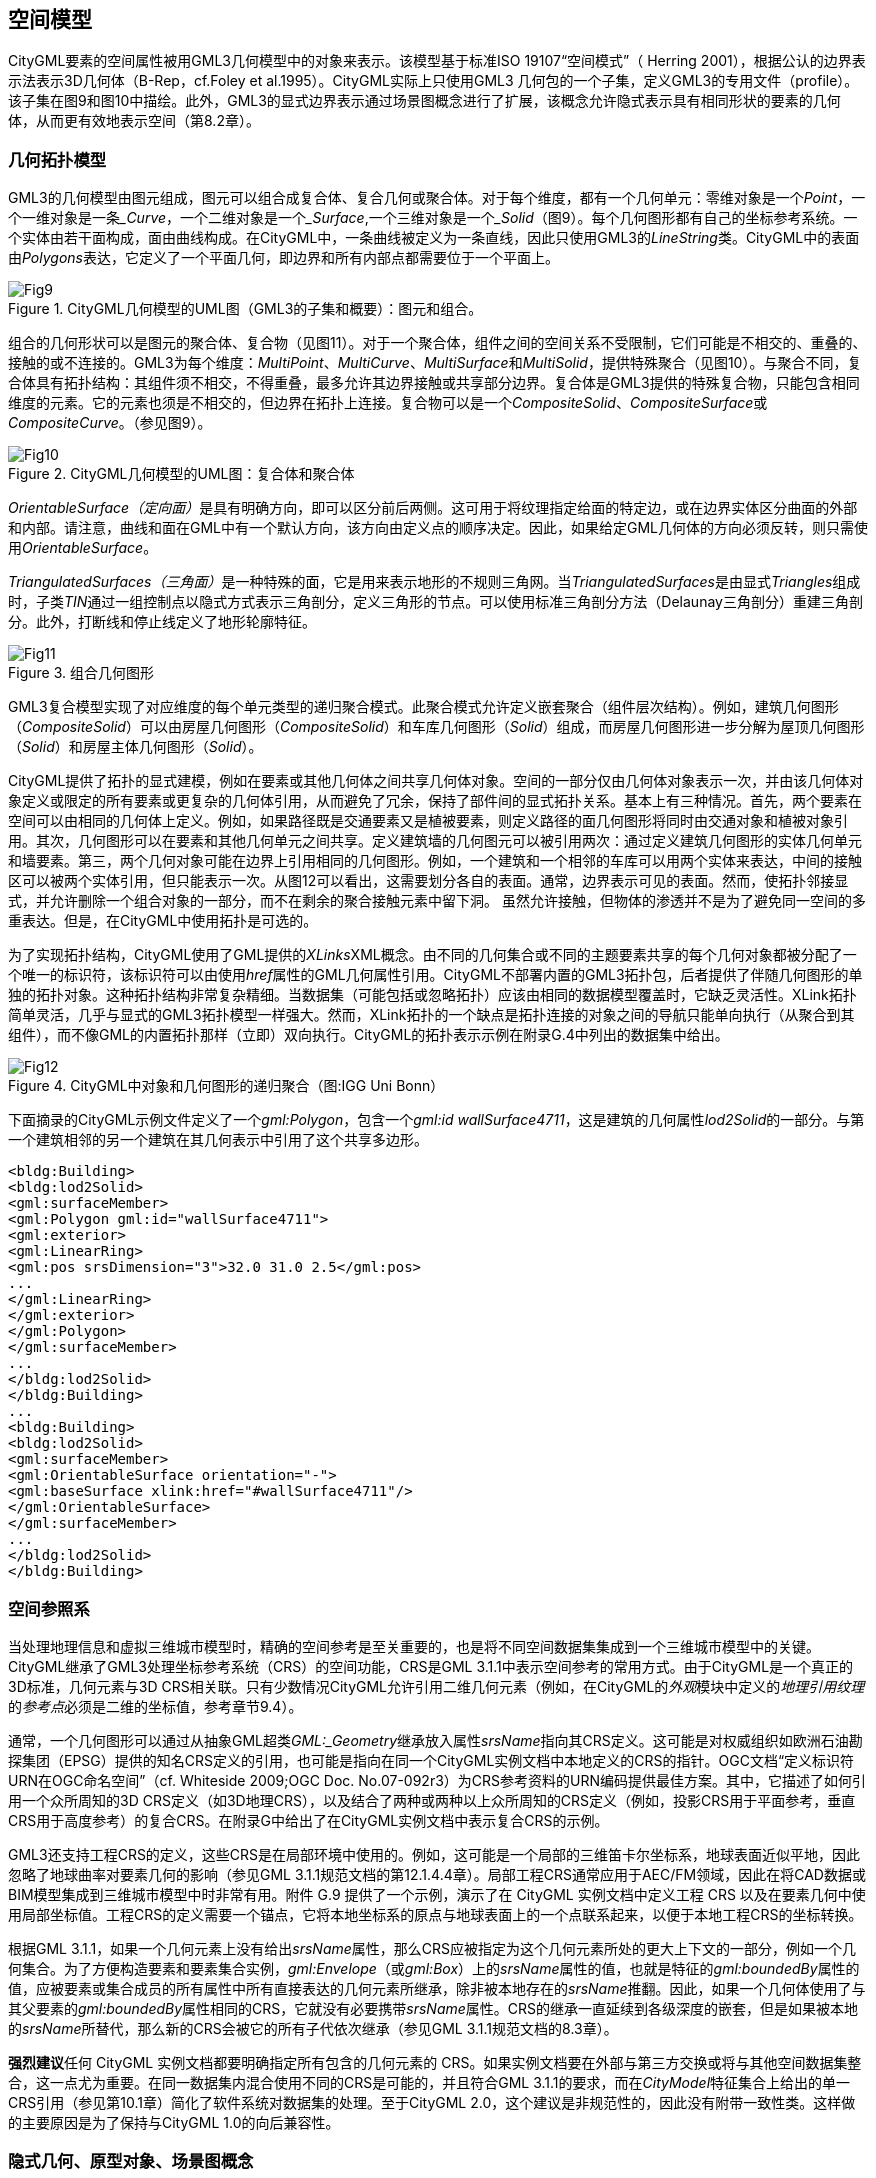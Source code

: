 == 空间模型

CityGML要素的空间属性被用GML3几何模型中的对象来表示。该模型基于标准ISO 19107“空间模式”（ Herring 2001），根据公认的边界表示法表示3D几何体（B-Rep，cf.Foley et al.1995）。CityGML实际上只使用GML3 几何包的一个子集，定义GML3的专用文件（profile）。该子集在图9和图10中描绘。此外，GML3的显式边界表示通过场景图概念进行了扩展，该概念允许隐式表示具有相同形状的要素的几何体，从而更有效地表示空间（第8.2章）。

=== 几何拓扑模型

GML3的几何模型由图元组成，图元可以组合成复合体、复合几何或聚合体。对于每个维度，都有一个几何单元：零维对象是一个__Point__，一个一维对象是一条___Curve__，一个二维对象是一个___Surface__,一个三维对象是一个___Solid__（图9）。每个几何图形都有自己的坐标参考系统。一个实体由若干面构成，面由曲线构成。在CityGML中，一条曲线被定义为一条直线，因此只使用GML3的__LineString__类。CityGML中的表面由__Polygons__表达，它定义了一个平面几何，即边界和所有内部点都需要位于一个平面上。

[[figure-9]]
.CityGML几何模型的UML图（GML3的子集和概要）：图元和组合。
image::figures/clause_8/Fig9.png[align="center"]

组合的几何形状可以是图元的聚合体、复合物（见图11）。对于一个聚合体，组件之间的空间关系不受限制，它们可能是不相交的、重叠的、接触的或不连接的。GML3为每个维度：__MultiPoint__、__MultiCurve__、__MultiSurface__和__MultiSolid__，提供特殊聚合（见图10）。与聚合不同，复合体具有拓扑结构：其组件须不相交，不得重叠，最多允许其边界接触或共享部分边界。复合体是GML3提供的特殊复合物，只能包含相同维度的元素。它的元素也须是不相交的，但边界在拓扑上连接。复合物可以是一个__CompositeSolid__、__CompositeSurface__或__CompositeCurve__。（参见图9）。

[[figure-10]]
.CityGML几何模型的UML图：复合体和聚合体
image::figures/clause_8/Fig10.png[align="center"]

__OrientableSurface（定向面）__是具有明确方向，即可以区分前后两侧。这可用于将纹理指定给面的特定边，或在边界实体区分曲面的外部和内部。请注意，曲线和面在GML中有一个默认方向，该方向由定义点的顺序决定。因此，如果给定GML几何体的方向必须反转，则只需使用__OrientableSurface__。

__TriangulatedSurfaces（三角面）__是一种特殊的面，它是用来表示地形的不规则三角网。当__TriangulatedSurfaces__是由显式__Triangles__组成时，子类__TIN__通过一组控制点以隐式方式表示三角剖分，定义三角形的节点。可以使用标准三角剖分方法（Delaunay三角剖分）重建三角剖分。此外，打断线和停止线定义了地形轮廓特征。

[[figure-11]]
.组合几何图形
image::figures/clause_8/Fig11.png[align="center"]

GML3复合模型实现了对应维度的每个单元类型的递归聚合模式。此聚合模式允许定义嵌套聚合（组件层次结构）。例如，建筑几何图形（__CompositeSolid__）可以由房屋几何图形（__CompositeSolid__）和车库几何图形（__Solid__）组成，而房屋几何图形进一步分解为屋顶几何图形（__Solid__）和房屋主体几何图形（__Solid__）。

CityGML提供了拓扑的显式建模，例如在要素或其他几何体之间共享几何体对象。空间的一部分仅由几何体对象表示一次，并由该几何体对象定义或限定的所有要素或更复杂的几何体引用，从而避免了冗余，保持了部件间的显式拓扑关系。基本上有三种情况。首先，两个要素在空间可以由相同的几何体上定义。例如，如果路径既是交通要素又是植被要素，则定义路径的面几何图形将同时由交通对象和植被对象引用。其次，几何图形可以在要素和其他几何单元之间共享。定义建筑墙的几何图元可以被引用两次：通过定义建筑几何图形的实体几何单元和墙要素。第三，两个几何对象可能在边界上引用相同的几何图形。例如，一个建筑和一个相邻的车库可以用两个实体来表达，中间的接触区可以被两个实体引用，但只能表示一次。从图12可以看出，这需要划分各自的表面。通常，边界表示可见的表面。然而，使拓扑邻接显式，并允许删除一个组合对象的一部分，而不在剩余的聚合接触元素中留下洞。
虽然允许接触，但物体的渗透并不是为了避免同一空间的多重表达。但是，在CityGML中使用拓扑是可选的。

为了实现拓扑结构，CityGML使用了GML提供的__XLinks__XML概念。由不同的几何集合或不同的主题要素共享的每个几何对象都被分配了一个唯一的标识符，该标识符可以由使用__href__属性的GML几何属性引用。CityGML不部署内置的GML3拓扑包，后者提供了伴随几何图形的单独的拓扑对象。这种拓扑结构非常复杂精细。当数据集（可能包括或忽略拓扑）应该由相同的数据模型覆盖时，它缺乏灵活性。XLink拓扑简单灵活，几乎与显式的GML3拓扑模型一样强大。然而，XLink拓扑的一个缺点是拓扑连接的对象之间的导航只能单向执行（从聚合到其组件），而不像GML的内置拓扑那样（立即）双向执行。CityGML的拓扑表示示例在附录G.4中列出的数据集中给出。

[[figure-12]]
.CityGML中对象和几何图形的递归聚合（图:IGG Uni Bonn）
image::figures/clause_8/Fig12.jpg[align="center"]

下面摘录的CityGML示例文件定义了一个__gml:Polygon__，包含一个__gml:id wallSurface4711__，这是建筑的几何属性__lod2Solid__的一部分。与第一个建筑相邻的另一个建筑在其几何表示中引用了这个共享多边形。

[source,xml]
----
<bldg:Building> 
<bldg:lod2Solid> 
<gml:surfaceMember> 
<gml:Polygon gml:id="wallSurface4711"> 
<gml:exterior> 
<gml:LinearRing> 
<gml:pos srsDimension="3">32.0 31.0 2.5</gml:pos> 
... 
</gml:LinearRing> 
</gml:exterior> 
</gml:Polygon> 
</gml:surfaceMember> 
... 
</bldg:lod2Solid> 
</bldg:Building> 
... 
<bldg:Building> 
<bldg:lod2Solid> 
<gml:surfaceMember> 
<gml:OrientableSurface orientation="-"> 
<gml:baseSurface xlink:href="#wallSurface4711"/> 
</gml:OrientableSurface> 
</gml:surfaceMember> 
... 
</bldg:lod2Solid> 
</bldg:Building>
----

=== 空间参照系

当处理地理信息和虚拟三维城市模型时，精确的空间参考是至关重要的，也是将不同空间数据集集成到一个三维城市模型中的关键。CityGML继承了GML3处理坐标参考系统（CRS）的空间功能，CRS是GML 3.1.1中表示空间参考的常用方式。由于CityGML是一个真正的3D标准，几何元素与3D CRS相关联。只有少数情况CityGML允许引用二维几何元素（例如，在CityGML的__外观__模块中定义的__地理引用纹理__的__参考点__必须是二维的坐标值，参考章节9.4）。

通常，一个几何图形可以通过从抽象GML超类__GML:_Geometry__继承放入属性__srsName__指向其CRS定义。这可能是对权威组织如欧洲石油勘探集团（EPSG）提供的知名CRS定义的引用，也可能是指向在同一个CityGML实例文档中本地定义的CRS的指针。OGC文档“定义标识符URN在OGC命名空间”（cf. Whiteside 2009;OGC Doc. No.07-092r3）为CRS参考资料的URN编码提供最佳方案。其中，它描述了如何引用一个众所周知的3D CRS定义（如3D地理CRS），以及结合了两种或两种以上众所周知的CRS定义（例如，投影CRS用于平面参考，垂直CRS用于高度参考）的复合CRS。在附录G中给出了在CityGML实例文档中表示复合CRS的示例。

GML3还支持工程CRS的定义，这些CRS是在局部环境中使用的。例如，这可能是一个局部的三维笛卡尔坐标系，地球表面近似平地，因此忽略了地球曲率对要素几何的影响（参见GML 3.1.1规范文档的第12.1.4.4章）。局部工程CRS通常应用于AEC/FM领域，因此在将CAD数据或BIM模型集成到三维城市模型中时非常有用。附件 G.9 提供了一个示例，演示了在 CityGML 实例文档中定义工程 CRS 以及在要素几何中使用局部坐标值。工程CRS的定义需要一个锚点，它将本地坐标系的原点与地球表面上的一个点联系起来，以便于本地工程CRS的坐标转换。

根据GML 3.1.1，如果一个几何元素上没有给出__srsName__属性，那么CRS应被指定为这个几何元素所处的更大上下文的一部分，例如一个几何集合。为了方便构造要素和要素集合实例，__gml:Envelope__（或__gml:Box__）上的__srsName__属性的值，也就是特征的__gml:boundedBy__属性的值，应被要素或集合成员的所有属性中所有直接表达的几何元素所继承，除非被本地存在的__srsName__推翻。因此，如果一个几何体使用了与其父要素的__gml:boundedBy__属性相同的CRS，它就没有必要携带__srsName__属性。CRS的继承一直延续到各级深度的嵌套，但是如果被本地的__srsName__所替代，那么新的CRS会被它的所有子代依次继承（参见GML 3.1.1规范文档的8.3章）。

**强烈建议**任何 CityGML 实例文档都要明确指定所有包含的几何元素的 CRS。如果实例文档要在外部与第三方交换或将与其他空间数据集整合，这一点尤为重要。在同一数据集内混合使用不同的CRS是可能的，并且符合GML 3.1.1的要求，而在__CityModel__特征集合上给出的单一CRS引用（参见第10.1章）简化了软件系统对数据集的处理。至于CityGML 2.0，这个建议是非规范性的，因此没有附带一致性类。这样做的主要原因是为了保持与CityGML 1.0的向后兼容性。

=== 隐式几何、原型对象、场景图概念

隐式几何的概念是对GML3几何模型的改进。例如，它被用于CityGML的建筑、桥梁、隧道和植被模型，以及城市家具和通用对象。隐式几何模型可以应用于CityGML不同主题领域的要素，以便在特定的细节层次模型（LOD）内对要素进行几何表示。因此，每个扩展模块可以定义空间属性，为其主题类提供隐式几何图形。隐式几何图形的概念是在CityGML核心模块中定义的（参见第10.1章）。隐式几何是CityGML空间模型的一部分，因此在这里进行描述。UML图如图13。相应的XML模式定义在附件A.1中提供。

隐式几何是一个几何对象，其形状只作为原型几何体存储一次，例如一棵树或其他植被对象，一个交通灯或交通标志。这个原型几何体对象被多次重复使用或引用，无论相应的要素出现在三维城市模型中的哪里。每一次出现都由一个与原型形状几何体的链接（在局部的笛卡尔坐标系中）、一个与原型的每个三维坐标相乘的变换矩阵和一个表示对象在世界坐标参考系中的基点的固定点来表达。这个参考点也定义了变换后坐标所属的CRS。为了确定隐式几何的绝对坐标，固定点坐标必须加到矩阵乘法结果中。变换矩阵负责了原型的旋转、缩放和局部平移。它是一个4x4矩阵，用齐次坐标即（x,y,z,1），与原型坐标相乘。这样，即使是投影也可以用变换矩阵来建模。

[[figure-13]]
.隐式几何的 UML 图。前缀用于指示与模型元素相关的 XML 命名空间。没有前缀的元素名称是在CityGML核心模块中定义的。
image::figures/clause_8/Fig13.png[align="center"]

在CityGML中使用隐式几何体概念可以提升空间效率。如：由于同种树木的形状可以被视为完全相同，因此如果要对大量树木中的每一棵树的详细几何形状进行显式建模，效率会很低。隐式几何图形的概念类似于计算机图形学领域用于表达__场景图__的__图元实例__概念（Foley等人，1995）。

__implicit geometry__，是指具有复杂形状的几何对象可以简单地用一个基点和一个变换来表示，从而在世界坐标系的某一特定位置展开对象形状。

__ImplicitGeometry__的形状可以用专有格式的外部文件来表示，例如VRML文件、DXF文件或3D Studio MAX文件。对隐式几何的引用可以通过指向本地或远程文件的URI来指定，甚至可以指向一个适当的网络服务。另外，形状可以由GML3几何对象来定义。这样做的好处是，它可以在CityGML数据集中进行在线存储或交换。通常情况下，几何形状是在本地坐标系中定义的，原点位于对象的范围内或附近。如果形状是由URI引用的，还必须指定所表示对象的MIME类型（例如，VRML模型的 "model/vrml "或X3D模型的 "model/x3d+xml"）。

与使用绝对世界坐标表达物体的显式建模相比，三维物体几何体的隐式表达具有一些优势。它更节省空间，因此系统可以存储或处理更多的场景。由于3D图形卡支持场景图的概念，因此可以加快可视化的速度。此外，由于只需交换库中的对象，因此便于使用不同形状版本的对象，例如不同季节的对象（见图65的例子）。

*XML命名空间* 

__CityGML core__模块的XML命名空间定义了隐含几何图形的概念，由统一资源标识符（URI） http://www.opengis.net/citygml/2.0 标识。在核心模块的XML Schema定义中，这个URI也被用来标识默认的命名空间。

*ImplicitGeometryType, ImplicitRepresentationPropertyType* 

[source,xml]
----
<xs:complexType name="ImplicitGeometryType"> 
<xs:complexContent> 
<xs:extension base="gml:AbstractGMLType"> 
<xs:sequence> 
<xs:element name="mimeType" type="gml:CodeType" minOccurs="0"/> 
<xs:element name="transformationMatrix" type="TransformationMatrix4x4Type" minOccurs="0"/>
<xs:element name="libraryObject" type="xs:anyURI" minOccurs="0"/> 
<xs:element name="relativeGMLGeometry" type="gml:GeometryPropertyType" minOccurs="0"/> 
<xs:element name="referencePoint" type="gml:PointPropertyType"/> 
</xs:sequence> 
</xs:extension> 
</xs:complexContent> 
</xs:complexType> 
<!-- ========================================================================================== --> 
<xs:element name="ImplicitGeometry" type="ImplicitGeometryType" substitutionGroup="gml:_GML"/> 
<!-- ========================================================================================== --> 
<xs:complexType name="ImplicitRepresentationPropertyType"> 
<xs:sequence minOccurs="0"> 
<xs:element ref="ImplicitGeometry"/> 
</xs:sequence> 
<xs:attributeGroup ref="gml:AssociationAttributeGroup"/> 
</xs:complexType>
----

==== 代码列表

__ImplicitGeometry__的__mimeType__属性被指定为__gml:CodeType__。这个属性的值可以在一个代码列表中列举出来。关于这一代码表的建议见附件C.6。

==== CityGML数据集示例

下面的城市家具对象（参见第10.9章）是一个隐式几何的例子，它由LOD2中的几何对象进行表达。

[source,xml]
----
<frn:CityFurniture> 
<!-- class “traffic”; as specified in the code list proposed by the SIG 3D (cf. annex C.4) --> 
<frn:class codeSpace="http://www.sig3d.org/codelists/standard/cityfurniture/2.0/CityFurniture_class.xml">1000</frn:class> 
<!-- function “traffic light”; as specified in the code list proposed by the SIG 3D (cf. annex C.4) --> 
<frn:function codeSpace="http://www.sig3d.org/codelists/standard/cityfurniture/2.0/CityFurniture_function.xml">1080</frn:function> 
<frn:lod2ImplicitRepresentation> 
<core:ImplicitGeometry> 
<core:mimeType>model/vrml</core:mimeType> 
<core:libraryObject> 
http://www.some-3d-library.com/3D/furnitures/TrafficLight434.wrl 
</core:libraryObject> 
<core:referencePoint> 
<gml:Point srsName="urn:ogc:def:crs,crs:EPSG:6.12:31467,crs:EPSG:6.12:5783"> 
<gml:pos srsDimension="3">5793898.77 3603845.54 44.8</gml:pos> 
</gml:Point> 
</core:referencePoint> 
</core:ImplicitGeometry> 
</frn:lod2ImplicitRepresentation> 
</frn:CityFurniture>
----

交通信号灯的几何形状（根据附件C.4中提出的代码表，等级为 "1000"、功能为 "1080 "的城市家具）由一个VRML文件定义，该文件由一个URL指定。这个库中的对象是在本地坐标系中定义的，通过添加参考点的坐标将其转换为实际位置。

下面是一个CityGML文件的片段，提供了一个更复杂的隐式几何的例子。

[source,xml]
----
<frn:CityFurniture> 
<!-- class “traffic”; as specified in the code list proposed by the SIG 3D (cf. annex C.4) --> 
<frn:class>1000</frn:class> 
<!-- function “traffic light”; as specified in the code list proposed by the SIG 3D (cf. annex C.4) --> 
<frn:function>1080</frn:function> 
<frn:lod2ImplicitRepresentation> 
<core:ImplicitGeometry> 
<core:mimeType>model/vrml</core:mimeType> 
<core:transformationMatrix> 
0.866025 -0.5 0 0.7 
0.5 0.866025 0 0.8 
0 0 1 0 
0 0 0 1 
</core:transformationMatrix> 
<core:libraryObject>
http://www.some-3d-library.com/3D/furnitures/TrafficLight434.wrl 
</core:libraryObject> 
<core:referencePoint> 
<gml:Point srsName="urn:ogc:def:crs,crs:EPSG:6.12:31467,crs:EPSG:6.12:5783"> 
<gml:pos srsDimension="3">5793898.77 3603845.54 44.8</gml:pos> 
</gml:Point> 
</core:referencePoint> 
</core:ImplicitGeometry> 
</frn:lod2ImplicitRepresentation> 
</frn:CityFurniture>
----

除第一个例子外，还指定了一个变换矩阵。它是一个齐次矩阵，以行方式进行序列化，即列表中的前四个条目表示矩阵的第一行。矩阵结合了矢量的平移（0.7,0.8,0）—本地参考系的原点不是物体的中心，绕z轴旋转30度（__cos(30)=0.866025__和__sin(30)=0.5__）。为使交通信号灯与道路保持一致，这个旋转是必要的。交通信号灯的实际位置计算如下：

. 将VRML文件中的每个点（齐次坐标）乘以变换矩阵。
. 对每一个结果点，加上参考点(5793898.77,3603845.54,44.8,1)^T^ ，得出城市家具的实际几何形状。

==== 一致性要求

*基本要求* 

. 了使用隐式几何概念对某一要素进行几何表达，该要素的相应主题类应定义一个隐式表示的空间属性__ImplicitRepresentationPropertyType__。因此，对于所有CityGML扩展模块，只能将类型__ImplicitRepresentationPropertyType__用于提供隐式几何的空间属性。
. 如果隐式几何的形状是由URI隐式几何体的__libraryObject__属性（类型：__xs:anyURI__）引用的，也必须指定被表示对象的MIME类型。

*参考文献的完整性* 

__ImplicitRepresentationPropertyType__类型可以包含一个内联的隐式几何元素，或者使用 GML 3.1.1 的 XLink 概念对远程隐式几何元素进行 XLink 引用。在 后一种情况下，__ImplicitRepresentationPropertyType__的相应属性的__xlink:href__属性只能指向远程隐式几何元素（其中远程隐式几何元素位于另一文档或同一文档的其他地方）。必须提供包含的元素或引用，但不能同时提供。
